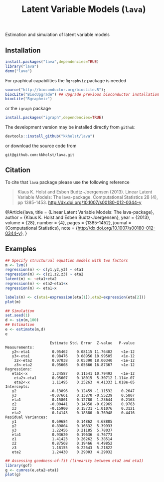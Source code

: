 Estimation and simulation of latent variable models
  
** Installation
#+BEGIN_SRC R :exports both :eval never
install.packages("lava",dependencies=TRUE)
library("lava")
demo("lava")
#+END_SRC

For graphical capabilities the =Rgraphviz= package is needed
#+BEGIN_SRC R :exports both :eval never
source("http://bioconductor.org/biocLite.R");
biocLite("BiocUpgrade") ## Upgrade previous bioconductor installation
biocLite("Rgraphviz")
#+END_SRC
or the =igraph= package
#+BEGIN_SRC R :exports both :eval never
install.packages("igraph",dependencies=TRUE)
#+END_SRC

The development version may be installed directly from =github=:
#+BEGIN_SRC R :exports both :eval never
devtools::install_github("kkholst/lava")
#+END_SRC

or download the source code from
#+BEGIN_EXAMPLE
git@github.com:kkholst/lava.git
#+END_EXAMPLE

** Citation

To cite that =lava= package please use the following reference

#+BEGIN_QUOTE
  Klaus K. Holst and Esben Budtz-Joergensen (2013). 
  Linear Latent Variable Models: The lava-package. 
  Computational Statistics 28 (4), pp 1385-1453. 
  http://dx.doi.org/10.1007/s00180-012-0344-y
#+END_QUOTE

#+BEGIN_BIBTEX
  @Article{lava,
    title = {Linear Latent Variable Models: The lava-package},
    author = {Klaus K. Holst and Esben Budtz-Joergensen},
    year = {2013},
    volume = {28},
    number = {4},
    pages = {1385-1452},
    journal = {Computational Statistics},
    note = {http://dx.doi.org/10.1007/s00180-012-0344-y},
  }
#+END_BIBTEX

** Examples

#+BEGIN_SRC R :exports both :file lava1.png
  ## Specify structurual equation models with two factors
  m <- lvm()
  regression(m) <- c(y1,y2,y3) ~ eta1
  regression(m) <- c(z1,z2,z3) ~ eta2
  latent(m) <- ~eta1+eta2
  regression(m) <- eta2~eta1+x
  regression(m) <- eta1~x
  
  labels(m) <- c(eta1=expression(eta[1]),eta2=expression(eta[2]))
  plot(m)
#+END_SRC

:RESULTS:
[[file:examples/lava1.png]]
:END:

#+BEGIN_SRC R :exports both :wrap example
  ## Simulation
  set.seed(1)
  d <- sim(m,100)
  ## Estimation
  e <- estimate(m,d)
  e
#+END_SRC

#+RESULTS[<2013-04-30 23:38:25> 4249dc09faa9ddbf1bbc2b5d193087497f5b33c6]:
#+BEGIN_example
                    Estimate Std. Error  Z-value   P-value
Measurements:                                             
   y2<-eta1          0.95462    0.08115 11.76402    <1e-12
   y3<-eta1          0.98476    0.08956 10.99505    <1e-12
    z2<-eta2         0.97038    0.05390 18.00340    <1e-12
    z3<-eta2         0.95608    0.05666 16.87367    <1e-12
Regressions:                                              
   eta1<-x           1.24587    0.11541 10.79492    <1e-12
    eta2<-eta1       0.95607    0.18015  5.30712 1.114e-07
    eta2<-x          1.11495    0.25263  4.41333 1.018e-05
Intercepts:                                               
   y2               -0.13896    0.12459 -1.11532    0.2647
   y3               -0.07661    0.13870 -0.55239    0.5807
   eta1              0.15801    0.12780  1.23644    0.2163
   z2               -0.00441    0.14858 -0.02969    0.9763
   z3               -0.15900    0.15731 -1.01076    0.3121
   eta2             -0.14143    0.18380 -0.76948    0.4416
Residual Variances:                                       
   y1                0.69684    0.14862  4.68885          
   y2                0.89804    0.16632  5.39933          
   y3                1.22456    0.21185  5.78037          
   eta1              0.93620    0.19636  4.76773          
   z1                1.41423    0.26262  5.38514          
   z2                0.87568    0.19466  4.49852          
   z3                1.18155    0.22643  5.21822          
   eta2              1.24430    0.29003  4.29032
#+END_example

#+BEGIN_SRC R :exports both :file gof1.png
  ## Assessing goodness-of-fit (linearity between eta2 and eta1)
  library(gof)
  g <- cumres(e,eta2~eta1)
  plot(g)
#+END_SRC

:RESULTS:
[[file:examples/gof1.png]]
:END:




* COMMENT Setup

#+TITLE: Latent Variable Models (=lava=)
#+AUTHOR: Klaus K. Holst
#+PROPERTY: session *R*
#+PROPERTY: cache no
#+PROPERTY: results output graphics wrap 
#+PROPERTY: exports results 
#+PROPERTY: tangle yes 
#+OPTIONS: timestamp:t author:nil creator:nil
#+OPTIONS: d:t
#+PROPERTY: comments yes 
#+STARTUP: hideall 
#+OPTIONS: toc:t h:4 num:nil tags:nil
#+HTML_HEAD: <link rel="stylesheet" type="text/css" href="http://www.biostat.ku.dk/~kkho/styles/orgmode2.css"/>
#+HTML_HEAD: <link rel="icon" type="image/x-icon" href="http://www.biostat.ku.dk/~kkho/styles/logo.ico"/>
#+HTML_HEAD: <style type="text/css">body { background-image: url(http://www.biostat.ku.dk/~kkho/styles/logo.png); }</style>

